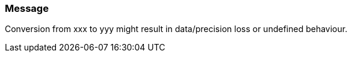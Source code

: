 === Message

Conversion from xxx to yyy might result in data/precision loss or undefined behaviour.

